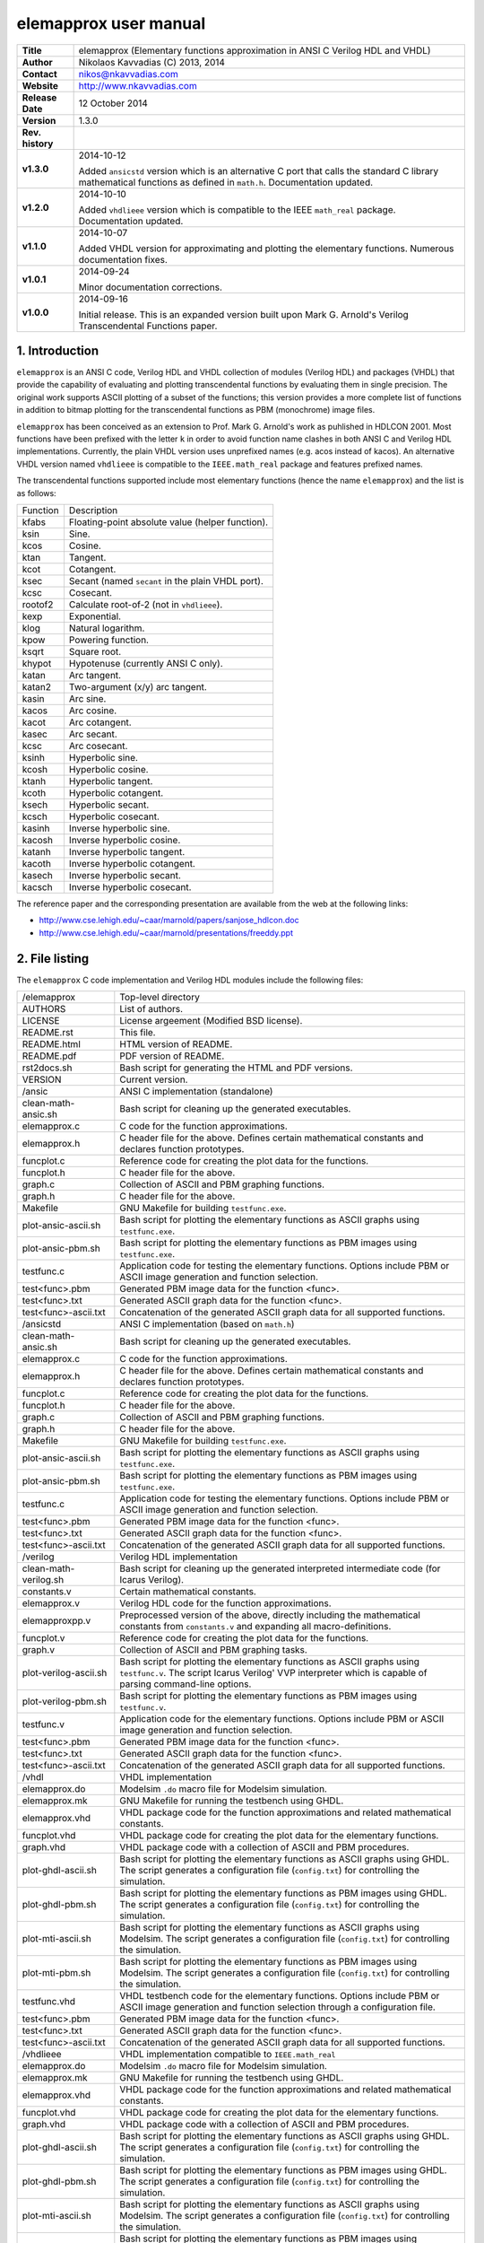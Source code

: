 ========================
 elemapprox user manual
========================

+-------------------+----------------------------------------------------------+
| **Title**         | elemapprox (Elementary functions approximation in ANSI C |
|                   | Verilog HDL and VHDL)                                    |
+-------------------+----------------------------------------------------------+
| **Author**        | Nikolaos Kavvadias (C) 2013, 2014                        |
+-------------------+----------------------------------------------------------+
| **Contact**       | nikos@nkavvadias.com                                     |
+-------------------+----------------------------------------------------------+
| **Website**       | http://www.nkavvadias.com                                |
+-------------------+----------------------------------------------------------+
| **Release Date**  | 12 October 2014                                          |
+-------------------+----------------------------------------------------------+
| **Version**       | 1.3.0                                                    |
+-------------------+----------------------------------------------------------+
| **Rev. history**  |                                                          |
+-------------------+----------------------------------------------------------+
|        **v1.3.0** | 2014-10-12                                               |
|                   |                                                          |
|                   | Added ``ansicstd`` version which is an alternative C port|
|                   | that calls the standard C library mathematical functions |
|                   | as defined in ``math.h``. Documentation updated.         |
+-------------------+----------------------------------------------------------+
|        **v1.2.0** | 2014-10-10                                               |
|                   |                                                          |
|                   | Added ``vhdlieee`` version which is compatible to the    |
|                   | IEEE ``math_real`` package. Documentation updated.       |
+-------------------+----------------------------------------------------------+
|        **v1.1.0** | 2014-10-07                                               |
|                   |                                                          |
|                   | Added VHDL version for approximating and plotting the    |
|                   | elementary functions. Numerous documentation fixes.      |
+-------------------+----------------------------------------------------------+
|        **v1.0.1** | 2014-09-24                                               |
|                   |                                                          |
|                   | Minor documentation corrections.                         |
+-------------------+----------------------------------------------------------+
|        **v1.0.0** | 2014-09-16                                               |
|                   |                                                          |
|                   | Initial release. This is an expanded version built upon  |
|                   | Mark G. Arnold's Verilog Transcendental Functions paper. |
+-------------------+----------------------------------------------------------+


1. Introduction
===============

``elemapprox`` is an ANSI C code, Verilog HDL and VHDL collection of modules 
(Verilog HDL) and packages (VHDL) that provide the capability of evaluating and 
plotting transcendental functions by evaluating them in single precision. The 
original work supports ASCII plotting of a subset of the functions; this version 
provides a more complete list of functions in addition to bitmap plotting for 
the transcendental functions as PBM (monochrome) image files. 

``elemapprox`` has been conceived as an extension to Prof. Mark G. Arnold's work 
as puhlished in HDLCON 2001. Most functions have been prefixed with the letter 
``k`` in order to avoid function name clashes in both ANSI C and Verilog HDL 
implementations. Currently, the plain VHDL version uses unprefixed names (e.g. 
acos instead of kacos). An alternative VHDL version named ``vhdlieee`` is 
compatible to the ``IEEE.math_real`` package and features prefixed names.

The transcendental functions supported include most elementary functions 
(hence the name ``elemapprox``) and the list is as follows:

+-----------------------+------------------------------------------------------+
| Function              | Description                                          |
+-----------------------+------------------------------------------------------+
| kfabs                 | Floating-point absolute value (helper function).     |
+-----------------------+------------------------------------------------------+
| ksin                  | Sine.                                                |
+-----------------------+------------------------------------------------------+
| kcos                  | Cosine.                                              |
+-----------------------+------------------------------------------------------+
| ktan                  | Tangent.                                             |
+-----------------------+------------------------------------------------------+
| kcot                  | Cotangent.                                           |
+-----------------------+------------------------------------------------------+
| ksec                  | Secant (named ``secant`` in the plain VHDL port).    |
+-----------------------+------------------------------------------------------+
| kcsc                  | Cosecant.                                            |
+-----------------------+------------------------------------------------------+
| rootof2               | Calculate root-of-2 (not in ``vhdlieee``).           |
+-----------------------+------------------------------------------------------+
| kexp                  | Exponential.                                         |
+-----------------------+------------------------------------------------------+
| klog                  | Natural logarithm.                                   |
+-----------------------+------------------------------------------------------+
| kpow                  | Powering function.                                   |
+-----------------------+------------------------------------------------------+
| ksqrt                 | Square root.                                         |
+-----------------------+------------------------------------------------------+
| khypot                | Hypotenuse (currently ANSI C only).                  |
+-----------------------+------------------------------------------------------+
| katan                 | Arc tangent.                                         |
+-----------------------+------------------------------------------------------+
| katan2                | Two-argument (x/y) arc tangent.                      |
+-----------------------+------------------------------------------------------+
| kasin                 | Arc sine.                                            |
+-----------------------+------------------------------------------------------+
| kacos                 | Arc cosine.                                          |
+-----------------------+------------------------------------------------------+
| kacot                 | Arc cotangent.                                       |
+-----------------------+------------------------------------------------------+
| kasec                 | Arc secant.                                          |
+-----------------------+------------------------------------------------------+
| kcsc                  | Arc cosecant.                                        |
+-----------------------+------------------------------------------------------+
| ksinh                 | Hyperbolic sine.                                     |
+-----------------------+------------------------------------------------------+
| kcosh                 | Hyperbolic cosine.                                   |
+-----------------------+------------------------------------------------------+
| ktanh                 | Hyperbolic tangent.                                  |
+-----------------------+------------------------------------------------------+
| kcoth                 | Hyperbolic cotangent.                                |
+-----------------------+------------------------------------------------------+
| ksech                 | Hyperbolic secant.                                   |
+-----------------------+------------------------------------------------------+
| kcsch                 | Hyperbolic cosecant.                                 |
+-----------------------+------------------------------------------------------+
| kasinh                | Inverse hyperbolic sine.                             |
+-----------------------+------------------------------------------------------+
| kacosh                | Inverse hyperbolic cosine.                           |
+-----------------------+------------------------------------------------------+
| katanh                | Inverse hyperbolic tangent.                          |
+-----------------------+------------------------------------------------------+
| kacoth                | Inverse hyperbolic cotangent.                        |
+-----------------------+------------------------------------------------------+
| kasech                | Inverse hyperbolic secant.                           |
+-----------------------+------------------------------------------------------+
| kacsch                | Inverse hyperbolic cosecant.                         |
+-----------------------+------------------------------------------------------+

The reference paper and the corresponding presentation are available from the 
web at the following links:

- http://www.cse.lehigh.edu/~caar/marnold/papers/sanjose_hdlcon.doc
- http://www.cse.lehigh.edu/~caar/marnold/presentations/freeddy.ppt

   
2. File listing
===============

The ``elemapprox`` C code implementation and Verilog HDL modules include the 
following files: 

+-----------------------+------------------------------------------------------+
| /elemapprox           | Top-level directory                                  |
+-----------------------+------------------------------------------------------+
| AUTHORS               | List of authors.                                     |
+-----------------------+------------------------------------------------------+
| LICENSE               | License argeement (Modified BSD license).            |
+-----------------------+------------------------------------------------------+
| README.rst            | This file.                                           |
+-----------------------+------------------------------------------------------+
| README.html           | HTML version of README.                              |
+-----------------------+------------------------------------------------------+
| README.pdf            | PDF version of README.                               |
+-----------------------+------------------------------------------------------+
| rst2docs.sh           | Bash script for generating the HTML and PDF versions.|
+-----------------------+------------------------------------------------------+
| VERSION               | Current version.                                     |
+-----------------------+------------------------------------------------------+
| /ansic                | ANSI C implementation (standalone)                   |
+-----------------------+------------------------------------------------------+
| clean-math-ansic.sh   | Bash script for cleaning up the generated            |
|                       | executables.                                         |
+-----------------------+------------------------------------------------------+
| elemapprox.c          | C code for the function approximations.              |
+-----------------------+------------------------------------------------------+
| elemapprox.h          | C header file for the above. Defines certain         |
|                       | mathematical constants and declares function         |
|                       | prototypes.                                          |
+-----------------------+------------------------------------------------------+
| funcplot.c            | Reference code for creating the plot data for the    |
|                       | functions.                                           |
+-----------------------+------------------------------------------------------+
| funcplot.h            | C header file for the above.                         |
+-----------------------+------------------------------------------------------+
| graph.c               | Collection of ASCII and PBM graphing functions.      |
+-----------------------+------------------------------------------------------+
| graph.h               | C header file for the above.                         |
+-----------------------+------------------------------------------------------+
| Makefile              | GNU Makefile for building ``testfunc.exe``.          |
+-----------------------+------------------------------------------------------+
| plot-ansic-ascii.sh   | Bash script for plotting the elementary functions    |
|                       | as ASCII graphs using ``testfunc.exe``.              |
+-----------------------+------------------------------------------------------+
| plot-ansic-pbm.sh     | Bash script for plotting the elementary functions    |
|                       | as PBM images using ``testfunc.exe``.                |
+-----------------------+------------------------------------------------------+
| testfunc.c            | Application code for testing the elementary          |
|                       | functions. Options include PBM or ASCII image        |
|                       | generation and function selection.                   |
+-----------------------+------------------------------------------------------+
| test<func>.pbm        | Generated PBM image data for the function <func>.    |
+-----------------------+------------------------------------------------------+
| test<func>.txt        | Generated ASCII graph data for the function <func>.  |
+-----------------------+------------------------------------------------------+
| test<func>-ascii.txt  | Concatenation of the generated ASCII graph data for  |
|                       | all supported functions.                             |
+-----------------------+------------------------------------------------------+
| /ansicstd             | ANSI C implementation (based on ``math.h``)          |
+-----------------------+------------------------------------------------------+
| clean-math-ansic.sh   | Bash script for cleaning up the generated            |
|                       | executables.                                         |
+-----------------------+------------------------------------------------------+
| elemapprox.c          | C code for the function approximations.              |
+-----------------------+------------------------------------------------------+
| elemapprox.h          | C header file for the above. Defines certain         |
|                       | mathematical constants and declares function         |
|                       | prototypes.                                          |
+-----------------------+------------------------------------------------------+
| funcplot.c            | Reference code for creating the plot data for the    |
|                       | functions.                                           |
+-----------------------+------------------------------------------------------+
| funcplot.h            | C header file for the above.                         |
+-----------------------+------------------------------------------------------+
| graph.c               | Collection of ASCII and PBM graphing functions.      |
+-----------------------+------------------------------------------------------+
| graph.h               | C header file for the above.                         |
+-----------------------+------------------------------------------------------+
| Makefile              | GNU Makefile for building ``testfunc.exe``.          |
+-----------------------+------------------------------------------------------+
| plot-ansic-ascii.sh   | Bash script for plotting the elementary functions    |
|                       | as ASCII graphs using ``testfunc.exe``.              |
+-----------------------+------------------------------------------------------+
| plot-ansic-pbm.sh     | Bash script for plotting the elementary functions    |
|                       | as PBM images using ``testfunc.exe``.                |
+-----------------------+------------------------------------------------------+
| testfunc.c            | Application code for testing the elementary          |
|                       | functions. Options include PBM or ASCII image        |
|                       | generation and function selection.                   |
+-----------------------+------------------------------------------------------+
| test<func>.pbm        | Generated PBM image data for the function <func>.    |
+-----------------------+------------------------------------------------------+
| test<func>.txt        | Generated ASCII graph data for the function <func>.  |
+-----------------------+------------------------------------------------------+
| test<func>-ascii.txt  | Concatenation of the generated ASCII graph data for  |
|                       | all supported functions.                             |
+-----------------------+------------------------------------------------------+
| /verilog              | Verilog HDL implementation                           |
+-----------------------+------------------------------------------------------+
| clean-math-verilog.sh | Bash script for cleaning up the generated            |
|                       | interpreted intermediate code (for Icarus Verilog).  |
+-----------------------+------------------------------------------------------+
| constants.v           | Certain mathematical constants.                      |
+-----------------------+------------------------------------------------------+
| elemapprox.v          | Verilog HDL code for the function approximations.    |
+-----------------------+------------------------------------------------------+
| elemapproxpp.v        | Preprocessed version of the above, directly including|
|                       | the mathematical constants from ``constants.v`` and  |
|                       | expanding all macro-definitions.                     |
+-----------------------+------------------------------------------------------+
| funcplot.v            | Reference code for creating the plot data for the    |
|                       | functions.                                           |
+-----------------------+------------------------------------------------------+
| graph.v               | Collection of ASCII and PBM graphing tasks.          |
+-----------------------+------------------------------------------------------+
| plot-verilog-ascii.sh | Bash script for plotting the elementary functions    |
|                       | as ASCII graphs using ``testfunc.v``. The script     |
|                       | Icarus Verilog' VVP interpreter which is capable of  |
|                       | parsing command-line options.                        |
+-----------------------+------------------------------------------------------+
| plot-verilog-pbm.sh   | Bash script for plotting the elementary functions    |
|                       | as PBM images using ``testfunc.v``.                  |
+-----------------------+------------------------------------------------------+
| testfunc.v            | Application code for the elementary functions.       |
|                       | Options include PBM or ASCII image generation and    |
|                       | function selection.                                  |
+-----------------------+------------------------------------------------------+
| test<func>.pbm        | Generated PBM image data for the function <func>.    |
+-----------------------+------------------------------------------------------+
| test<func>.txt        | Generated ASCII graph data for the function <func>.  |
+-----------------------+------------------------------------------------------+
| test<func>-ascii.txt  | Concatenation of the generated ASCII graph data for  |
|                       | all supported functions.                             |
+-----------------------+------------------------------------------------------+
| /vhdl                 | VHDL implementation                                  |
+-----------------------+------------------------------------------------------+
| elemapprox.do         | Modelsim ``.do`` macro file for Modelsim simulation. |
+-----------------------+------------------------------------------------------+
| elemapprox.mk         | GNU Makefile for running the testbench using GHDL.   |
+-----------------------+------------------------------------------------------+
| elemapprox.vhd        | VHDL package code for the function approximations and|
|                       | related mathematical constants.                      |
+-----------------------+------------------------------------------------------+
| funcplot.vhd          | VHDL package code for creating the plot data for the |
|                       | elementary functions.                                |
+-----------------------+------------------------------------------------------+
| graph.vhd             | VHDL package code with a collection of ASCII and PBM |
|                       | procedures.                                          |
+-----------------------+------------------------------------------------------+
| plot-ghdl-ascii.sh    | Bash script for plotting the elementary functions    |
|                       | as ASCII graphs using GHDL. The script generates a   |
|                       | configuration file (``config.txt``) for controlling  |
|                       | the simulation.                                      |
+-----------------------+------------------------------------------------------+
| plot-ghdl-pbm.sh      | Bash script for plotting the elementary functions    |
|                       | as PBM images using GHDL. The script generates a     |
|                       | configuration file (``config.txt``) for controlling  |
|                       | the simulation.                                      |
+-----------------------+------------------------------------------------------+
| plot-mti-ascii.sh     | Bash script for plotting the elementary functions    |
|                       | as ASCII graphs using Modelsim. The script generates |
|                       | a configuration file (``config.txt``) for controlling|
|                       | the simulation.                                      |
+-----------------------+------------------------------------------------------+
| plot-mti-pbm.sh       | Bash script for plotting the elementary functions    |
|                       | as PBM images using Modelsim. The script generates   |
|                       | a configuration file (``config.txt``) for controlling|
|                       | the simulation.                                      |
+-----------------------+------------------------------------------------------+
| testfunc.vhd          | VHDL testbench code for the elementary functions.    |
|                       | Options include PBM or ASCII image generation and    |
|                       | function selection through a configuration file.     |
+-----------------------+------------------------------------------------------+
| test<func>.pbm        | Generated PBM image data for the function <func>.    |
+-----------------------+------------------------------------------------------+
| test<func>.txt        | Generated ASCII graph data for the function <func>.  |
+-----------------------+------------------------------------------------------+
| test<func>-ascii.txt  | Concatenation of the generated ASCII graph data for  |
|                       | all supported functions.                             |
+-----------------------+------------------------------------------------------+
| /vhdlieee             | VHDL implementation compatible to ``IEEE.math_real`` |
+-----------------------+------------------------------------------------------+
| elemapprox.do         | Modelsim ``.do`` macro file for Modelsim simulation. |
+-----------------------+------------------------------------------------------+
| elemapprox.mk         | GNU Makefile for running the testbench using GHDL.   |
+-----------------------+------------------------------------------------------+
| elemapprox.vhd        | VHDL package code for the function approximations and|
|                       | related mathematical constants.                      |
+-----------------------+------------------------------------------------------+
| funcplot.vhd          | VHDL package code for creating the plot data for the |
|                       | elementary functions.                                |
+-----------------------+------------------------------------------------------+
| graph.vhd             | VHDL package code with a collection of ASCII and PBM |
|                       | procedures.                                          |
+-----------------------+------------------------------------------------------+
| plot-ghdl-ascii.sh    | Bash script for plotting the elementary functions    |
|                       | as ASCII graphs using GHDL. The script generates a   |
|                       | configuration file (``config.txt``) for controlling  |
|                       | the simulation.                                      |
+-----------------------+------------------------------------------------------+
| plot-ghdl-pbm.sh      | Bash script for plotting the elementary functions    |
|                       | as PBM images using GHDL. The script generates a     |
|                       | configuration file (``config.txt``) for controlling  |
|                       | the simulation.                                      |
+-----------------------+------------------------------------------------------+
| plot-mti-ascii.sh     | Bash script for plotting the elementary functions    |
|                       | as ASCII graphs using Modelsim. The script generates |
|                       | a configuration file (``config.txt``) for controlling|
|                       | the simulation.                                      |
+-----------------------+------------------------------------------------------+
| plot-mti-pbm.sh       | Bash script for plotting the elementary functions    |
|                       | as PBM images using Modelsim. The script generates   |
|                       | a configuration file (``config.txt``) for controlling|
|                       | the simulation.                                      |
+-----------------------+------------------------------------------------------+
| testfunc.vhd          | VHDL testbench code for the elementary functions.    |
|                       | Options include PBM or ASCII image generation and    |
|                       | function selection through a configuration file.     |
+-----------------------+------------------------------------------------------+
| test<func>.pbm        | Generated PBM image data for the function <func>.    |
+-----------------------+------------------------------------------------------+
| test<func>.txt        | Generated ASCII graph data for the function <func>.  |
+-----------------------+------------------------------------------------------+
| test<func>-ascii.txt  | Concatenation of the generated ASCII graph data for  |
|                       | all supported functions.                             |
+-----------------------+------------------------------------------------------+
| /refs                 | Reference documentation                              |
+-----------------------+------------------------------------------------------+
| sanjose_hdlcon.doc    | MS Word document for the manuscript:                 |
|                       | M. G. Arnold, C. Walter and F. Engineer, "Verilog    |
|                       | Transcendental Functions for Numerical Testbenches," |
|                       | Proceedings of the Tenth International HDL           |
|                       | conference, Santa Clara, California, March 1, 2001.  |
+-----------------------+------------------------------------------------------+
| freeddy.ppt           | MS PowerPoint presentation of the above work.        |
+-----------------------+------------------------------------------------------+


3. Usage
========

Both the ANSI C and Verilog HDL versions can be used for generating graph data 
and depicting any of the supported transcendental functions via two similar 
scripts.

3.1 ANSI C
----------

1. Run the following shell script from a Unix/Linux/Cygwin command line in order 
   to generate an ASCII graph for each function.

| ``$ cd ansic``

or 

| ``$ cd ansicstd``

followed by

| ``$ ./plot-ansic-ascii.sh``

All generated data are also concatenated to ``testfunc-ascii.txt``.

2. Run the following shell script from a Unix/Linux/Cygwin command line in order 
   to generate a PBM image for each function.

| ``$ ./plot-ansic-pbm.sh``

All generated data are saved in the form of PBM (monochrome bitmap) image files. 
Such files can be visualized using e.g. the public domain ``Imagine`` viewer: 
http://www.nyam.pe.kr/

3.2 Verilog HDL
---------------

1. Run the following shell script from a Unix/Linux/Cygwin command line in order 
   to generate an ASCII graph for each function.

| ``$ cd verilog``
| ``$ ./plot-verilog-ascii.sh``

All generated data are also concatenated to ``testfunc-ascii.txt``.

2. Run the following shell script from a Unix/Linux/Cygwin command line in order 
   to generate a PBM image for each function.

| ``$ ./plot-verilog-pbm.sh``

All generated data are saved in the form of PBM (monochrome bitmap) image files. 

3.3 VHDL
--------

The VHDL version of ``elemapprox`` supports both GHDL (http://ghdl.free.fr) and 
Mentor Modelsim (http://www.model.com). 

3.3.1 GHDL
~~~~~~~~~~

1. Run the following shell script from a Unix/Linux/Cygwin command line in order 
   to generate an ASCII graph for each function.

| ``$ cd vhdl``

or 

| ``$ cd vhdlieee``

followed by

| ``$ ./plot-ghdl-ascii.sh``

All generated data are also concatenated to ``testfunc-ascii.txt``.

2. Run the following shell script from a Unix/Linux/Cygwin command line in order 
   to generate a PBM image for each function.

| ``$ ./plot-ghdl-pbm.sh``

All generated data are saved in the form of PBM (monochrome bitmap) image files. 

3.3.2 Modelsim
~~~~~~~~~~~~~~

1. Run the following shell script from a Unix/Linux/Cygwin command line in order 
   to generate an ASCII graph for each function.

| ``$ cd vhdl``

or 

| ``$ cd vhdlieee``

followed by 

| ``$ ./plot-mti-ascii.sh``

All generated data are also concatenated to ``testfunc-ascii.txt``.

2. Run the following shell script from a Unix/Linux/Cygwin command line in order 
   to generate a PBM image for each function.

| ``$ ./plot-mti-pbm.sh``

All generated data are saved in the form of PBM (monochrome bitmap) image files.


4. Synthesis
============

The implementation code (either ANSI C, Verilog HDL or VHDL) for the 
transcendental functions has not been tested for high-level or RTL synthesis.


5. Prerequisites
================

- Standard UNIX-based tools (tested with gcc-4.6.2 on MinGW/x86) [optional if 
  you use Modelsim].
  
  * make
  * bash (shell)
  
  For this reason, MinGW (http://www.mingw.org) or Cygwin 
  (http://sources.redhat.com/cygwin) are suggested, since POSIX emulation 
  environments of sufficient completeness.
  
- Icarus Verilog simulator (http://iverilog.icarus.com/).
  The Windows version can be downloaded from: http://bleyer.org/icarus/

- GHDL simulator (http://ghdl.free.fr) for VHDL. Both Windows and Linux 
  versions can be downloaded from this site. Updated GHDL releases are 
  available (again for multiple OSes) from: 
  http://sourceforge.net/projects/ghdl-updates/

- Alternatively, a commercial simulator like Mentor Modelsim 
  (http://www.model.com) can be used (however this has only been tested for the 
  VHDL version of ``elemapprox``).
